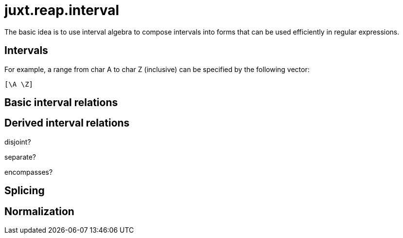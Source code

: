 = juxt.reap.interval

The basic idea is to use interval algebra to compose intervals into forms that can be used efficiently in regular expressions.

== Intervals

For example, a range from char A to char Z (inclusive) can be specified by the following vector:

[source,clojure]
----
[\A \Z]
----


== Basic interval relations

== Derived interval relations

disjoint?

separate?

encompasses?


== Splicing

== Normalization

[source,clojure]
----
----
